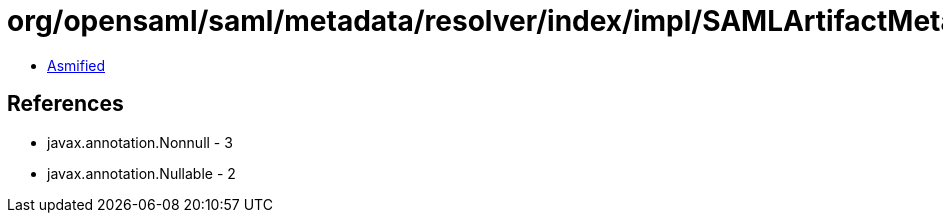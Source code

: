= org/opensaml/saml/metadata/resolver/index/impl/SAMLArtifactMetadataIndex.class

 - link:SAMLArtifactMetadataIndex-asmified.java[Asmified]

== References

 - javax.annotation.Nonnull - 3
 - javax.annotation.Nullable - 2
